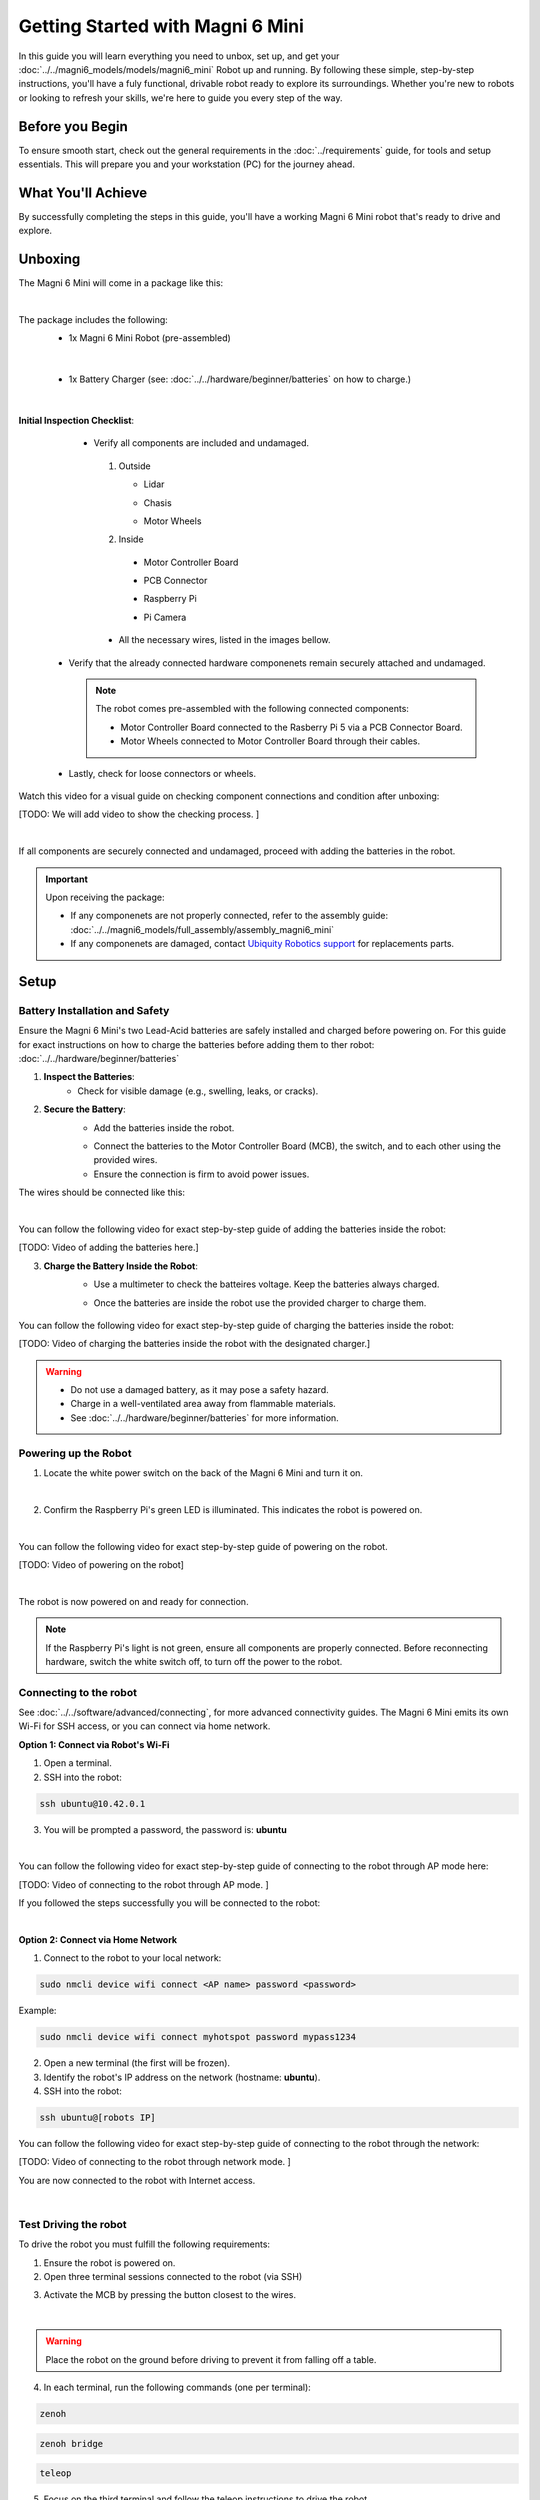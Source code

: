 Getting Started with Magni 6 Mini
=================================

In this guide you will learn everything you need to unbox, set up, and get your :doc:`../../magni6_models/models/magni6_mini` Robot up and running.  By following these simple, step-by-step instructions, you'll have a fuly functional, drivable robot ready to explore its surroundings. 
Whether you're new to robots or looking to refresh your skills, we're here to guide you every step of the way.

Before you Begin
----------------

To ensure smooth start, check out the general requirements in the :doc:`../requirements` guide, for tools and setup essentials. 
This will prepare you and your workstation (PC) for the journey ahead.

What You'll Achieve
-------------------

By successfully completing the steps in this guide, you'll have a working Magni 6 Mini robot that's ready to drive and explore.


Unboxing
--------

The Magni 6 Mini will come in a package like this:


.. image:: /_static/magni-mini/getting_started/unboxing_mini.jpg
   :alt: Unboxing Magni 6 Mini
   :width: 400px
   :align: center 

|

The package includes the following:
    - 1x Magni 6 Mini Robot (pre-assembled)
    
    .. image:: /_static/magni-mini/getting_started/magni6_mini_unboxed.jpg
        :alt: Unboxed Magni 6 Mini
        :width: 400px
        :align: center 

|

    - 1x Battery Charger (see: :doc:`../../hardware/beginner/batteries` on how to charge.)

    .. image:: /_static/magni-mini/getting_started/magni_mini_charger.jpg
         :alt: Magni 6 Mini Battery Charger
         :width: 400px
         :align: center 

|

**Initial Inspection Checklist**:
    - Verify all components are included and undamaged.

     1. Outside 

        - Lidar 

        .. image:: /_static/magni-mini/getting_started/small_lidar.jpg
            :alt: Unboxed Magni 6 Mini
            :width: 400px
            :align: center 

        - Chasis

        .. image:: /_static/magni-mini/getting_started/outside_chasis.jpg
            :alt: Magni 6 Mini Chasis
            :width: 400px
            :align: center 


        - Motor Wheels

        .. image:: /_static/magni-mini/getting_started/motor_wheel.jpg
            :alt: Magni 6 Mini Motor Wheels
            :width: 400px
            :align: center 


     2. Inside 

       - Motor Controller Board

       .. image:: /_static/magni-mini/getting_started/.jpg
             :alt: Magni 6 Mini Motor Controller Board
             :width: 400px
             :align: center 

       - PCB Connector 

       .. image:: /_static/magni-mini/getting_started/.jpg
             :alt: Magni 6 Mini PCB Connecter
             :width: 400px
             :align: center 

       - Raspberry Pi 

       .. image:: /_static/magni-mini/getting_started/.jpg
             :alt: Magni 6 Mini Raspberry Pi
             :width: 400px
             :align: center 

       - Pi Camera 

       .. image:: /_static/magni-mini/getting_started/.jpg
             :alt: Magni 6 Mini Raspberry Pi Camera
             :width: 400px
             :align: center 

     - All the necessary wires, listed in the images bellow.

     .. image:: /_static/magni-mini/getting_started/.jpg
         :alt: Magni 6 Mini Wires
         :width: 400px
         :align: center 

   - Verify that the already connected hardware componenets remain securely attached and undamaged. 

    .. note:: 
    
        The robot comes pre-assembled with the following connected components:

        - Motor Controller Board connected to the Rasberry Pi 5 via a PCB Connector Board.
        - Motor Wheels connected to Motor Controller Board through their cables.

..

    - Lastly, check for loose connectors or wheels.


Watch this video for a visual guide on checking component connections and condition after unboxing:

[TODO: We will add video to show the checking process. ]

.. TODO: Create a video for the check above, also add pictures there.

| 

If all components are securely connected and undamaged, proceed with adding the batteries in the robot.

.. Important:: 
    Upon receiving the package:
    
    - If any componenets are not properly connected, refer to the assembly guide: :doc:`../../magni6_models/full_assembly/assembly_magni6_mini` 
    - If any componenets are damaged, contact `Ubiquity Robotics support <support@ubiquityrobotics.com>`_ for replacements parts.

Setup
-----

Battery Installation and Safety
###############################

Ensure the Magni 6 Mini's two Lead-Acid batteries are safely installed and charged before powering on.
For this guide for exact instructions on how to charge the batteries before adding them to ther robot: :doc:`../../hardware/beginner/batteries`

1. **Inspect the Batteries**:
    - Check for visible damage (e.g., swelling, leaks, or cracks).

2. **Secure the Battery**:
    - Add the batteries inside the robot.

    .. image:: /_static/magni-mini/getting_started/batteries_with_no_wires.jpg
        :alt: Batteries inside the robot without wires
        :width: 400px
        :align: center

    - Connect the batteries to the Motor Controller Board (MCB), the switch, and to each other using the provided wires.
    - Ensure the connection is firm to avoid power issues.

The wires should be connected like this: 

.. image:: /_static/magni-mini/getting_started/wiring.jpg
    :alt: Wiring Harnesss
    :width: 400px
    :align: center

|

You can follow the following video for exact step-by-step guide of adding the batteries inside the robot:

[TODO: Video of adding the batteries here.]

.. TODO: Video of adding the batteries inside the robot after unboxing.

3. **Charge the Battery Inside the Robot**:
    - Use a multimeter to check the batteires voltage. Keep the batteries always charged.

    .. image:: /_static/magni-mini/getting_started/.jpg
        :alt: Checking the batteries voltage inside the Robot
        :width: 400px
        :align: center

    - Once the batteries are inside the robot use the provided charger to charge them.

     .. image:: /_static/magni-mini/getting_started/.jpg
        :alt: Charging the batteries inside the Robot 
        :width: 400px
        :align: center


You can follow the following video for exact step-by-step guide of charging the batteries inside the robot:

[TODO: Video of charging the batteries inside the robot with the designated charger.]

..  TODO: Video of charging the batteries inside the robot.

.. warning:: 
    - Do not use a damaged battery, as it may pose a safety hazard.
    - Charge in a well-ventilated area away from flammable materials.
    - See :doc:`../../hardware/beginner/batteries` for more information.

Powering up the Robot
#####################

1. Locate the white power switch on the back of the Magni 6 Mini and turn it on.

.. image:: /_static/magni-mini/getting_started/mini_whiteSwitch1.jpg
    :alt: White Switch on the Mini
    :width: 400px
    :align: center

|

2. Confirm the Raspberry Pi's green LED is illuminated. This indicates the robot is powered on.

.. image:: /_static/magni-mini/getting_started/rpi5_light_through_chasis.jpg
    :alt: Raspberry Pi Green Light through Chasis
    :width: 400px
    :align: center

|


You can follow the following video for exact step-by-step guide of powering on the robot. 

[TODO: Video of powering on the robot]

..  TODO: Video of powering on the robot.

|

The robot is now powered on and ready for connection.

.. note:: 
    If the Raspberry Pi's light is not green, ensure all components are properly connected.
    Before reconnecting hardware, switch the white switch off, to turn off the power to the robot.

Connecting to the robot
#######################

See :doc:`../../software/advanced/connecting`, for more advanced connectivity guides. The Magni 6 Mini emits its own Wi-Fi for SSH access, or you can connect via home network.

**Option 1: Connect via Robot's Wi-Fi**

1. Open a terminal.

2. SSH into the robot:

.. code-block:: bash

    ssh ubuntu@10.42.0.1

.. image:: /_static/magni-mini/getting_started/.jpg
    :alt: Connect - username written 
    :width: 400px
    :align: center

3. You will be prompted a password, the password is: **ubuntu**

.. image:: /_static/magni-mini/getting_started/.jpg
    :alt: Connect - password written 
    :width: 400px
    :align: center

| 

You can follow the following video for exact step-by-step guide of connecting to the robot through AP mode here:

[TODO: Video of connecting to the robot through AP mode. ]

..  TODO: Video of connecting to the robot through AP mode.


If you followed the steps successfully you will be connected to the robot:

.. image:: /_static/magni-mini/getting_started/.jpg
    :alt: Connection to the robot via Terminal Successful
    :width: 400px
    :align: center

|

**Option 2: Connect via Home Network** 

1. Connect to the robot to your local network:

.. code-block:: bash

    sudo nmcli device wifi connect <AP name> password <password>

Example:

.. code-block:: bash

    sudo nmcli device wifi connect myhotspot password mypass1234


2. Open a new terminal (the first will be frozen).
3. Identify the robot's IP address on the network (hostname: **ubuntu**).
4. SSH into the robot:

.. code-block:: bash

    ssh ubuntu@[robots IP]

You can follow the following video for exact step-by-step guide of connecting to the robot through the network: 

[TODO: Video of connecting to the robot through network mode. ]

..  TODO: Video of connecting to the robot through network mode.


You are now connected to the robot with Internet access.

.. image:: /_static/magni-mini/getting_started/.jpg
    :alt: Connection to the robot via Network Successful
    :width: 400px
    :align: center

| 

Test Driving the robot
######################

To drive the robot you must fulfill the following requirements: 

1. Ensure the robot is powered on.
2. Open three terminal sessions connected to the robot (via SSH)

.. image:: /_static/magni-mini/getting_started/.jpg
    :alt: Three empty terminals connected to the robot 
    :width: 400px
    :align: center

3. Activate the MCB by pressing the button closest to the wires.

.. image:: /_static/magni-mini/getting_started/mini-MCB_buttons.jpg
    :alt: MCB buttons
    :width: 400px
    :align: center

|

.. warning:: 
    Place the robot on the ground before driving to prevent it from falling off a table.


4. In each terminal, run the following commands (one per terminal):


.. code-block:: bash

    zenoh

.. code-block:: bash
    
    zenoh bridge

.. code-block:: bash

    teleop


.. image:: /_static/magni-mini/getting_started/.jpg
    :alt: Three terminals with full commands 
    :width: 400px
    :align: center


5. Focus on the third terminal and follow the teleop instructions to drive the robot.


You can follow the following video for exact step-by-step guide of driving the robot:

[TODO: Video of driving the robot ] 

..  TODO: Video of driving the robot.



----

If you've followed this guide, you've unboxed the Magni 6 Mini, inspected for damage, installed batteries, connected wiring, powered on, connected to, and driven the robot.

Congratulations! You are now a robotics engineer.

Explore our project guides here: :doc:`../../projects/mini/main_projects_mini`.
